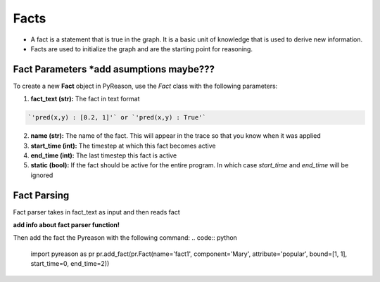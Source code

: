 Facts
-----

-  A fact is a statement that is true in the graph. It is a basic unit
   of knowledge that is used to derive new information.
-  Facts are used to initialize the graph and are the starting point for
   reasoning.


Fact Parameters *add asumptions maybe???
~~~~~~~~~~~~~~~
To create a new **Fact** object in PyReason, use the `Fact` class with the following parameters:

1. **fact_text (str):** The fact in text format 
   
.. code:: text

    `'pred(x,y) : [0.2, 1]'` or `'pred(x,y) : True'` 

2. **name (str):** The name of the fact. This will appear in the trace so that you know when it was applied
3. **start_time (int):** The timestep at which this fact becomes active
4. **end_time (int):** The last timestep this fact is active
5. **static (bool):** If the fact should be active for the entire program. In which case `start_time` and `end_time` will be ignored


Fact Parsing
~~~~~~~~~~~~
Fact parser takes in fact_text as input and then reads fact

**add info about fact parser function!**


Then add the fact the Pyreason with the following command:
.. code:: python

   import pyreason as pr
   pr.add_fact(pr.Fact(name='fact1', component='Mary', attribute='popular', bound=[1, 1], start_time=0, end_time=2))


